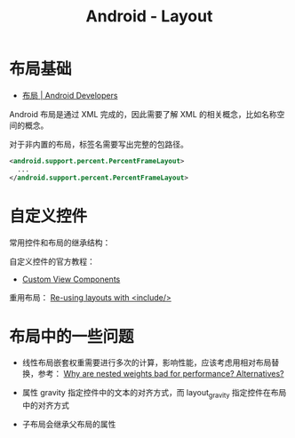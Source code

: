 #+TITLE:      Android - Layout

* 目录                                                    :TOC_4_gh:noexport:
- [[#布局基础][布局基础]]
- [[#自定义控件][自定义控件]]
- [[#布局中的一些问题][布局中的一些问题]]

* 布局基础
  + [[https://developer.android.com/guide/topics/ui/declaring-layout][布局 | Android Developers]]

  Android 布局是通过 XML 完成的，因此需要了解 XML 的相关概念，比如名称空间的概念。

  对于非内置的布局，标签名需要写出完整的包路径。

  #+BEGIN_SRC xml
    <android.support.percent.PercentFrameLayout>
      ...
    </android.support.percent.PercentFrameLayout>
  #+END_SRC

* 自定义控件
  常用控件和布局的继承结构：
  
  #+HTML: <img src="https://developer.android.com/images/viewgroup.png">
  
  自定义控件的官方教程：
  + [[https://developer.android.com/guide/topics/ui/custom-components][Custom View Components]]

  重用布局： [[https://developer.android.com/training/improving-layouts/reusing-layouts][Re-using layouts with <include/>]]

* 布局中的一些问题
  + 线性布局嵌套权重需要进行多次的计算，影响性能，应该考虑用相对布局替换，参考：
    [[https://stackoverflow.com/questions/9430764/why-are-nested-weights-bad-for-performance-alternatives][Why are nested weights bad for performance? Alternatives?]]

  + 属性 gravity 指定控件中的文本的对齐方式，而 layout_gravity 指定控件在布局中的对齐方式

  + 子布局会继承父布局的属性
